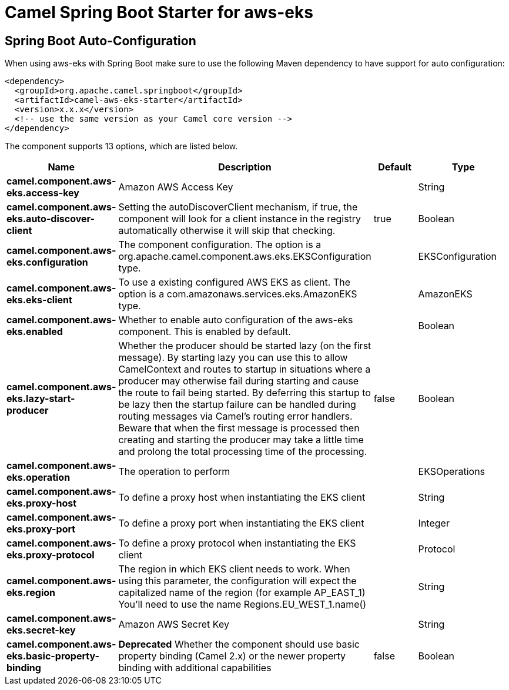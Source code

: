 // spring-boot-auto-configure options: START
:page-partial:
:doctitle: Camel Spring Boot Starter for aws-eks

== Spring Boot Auto-Configuration

When using aws-eks with Spring Boot make sure to use the following Maven dependency to have support for auto configuration:

[source,xml]
----
<dependency>
  <groupId>org.apache.camel.springboot</groupId>
  <artifactId>camel-aws-eks-starter</artifactId>
  <version>x.x.x</version>
  <!-- use the same version as your Camel core version -->
</dependency>
----


The component supports 13 options, which are listed below.



[width="100%",cols="2,5,^1,2",options="header"]
|===
| Name | Description | Default | Type
| *camel.component.aws-eks.access-key* | Amazon AWS Access Key |  | String
| *camel.component.aws-eks.auto-discover-client* | Setting the autoDiscoverClient mechanism, if true, the component will look for a client instance in the registry automatically otherwise it will skip that checking. | true | Boolean
| *camel.component.aws-eks.configuration* | The component configuration. The option is a org.apache.camel.component.aws.eks.EKSConfiguration type. |  | EKSConfiguration
| *camel.component.aws-eks.eks-client* | To use a existing configured AWS EKS as client. The option is a com.amazonaws.services.eks.AmazonEKS type. |  | AmazonEKS
| *camel.component.aws-eks.enabled* | Whether to enable auto configuration of the aws-eks component. This is enabled by default. |  | Boolean
| *camel.component.aws-eks.lazy-start-producer* | Whether the producer should be started lazy (on the first message). By starting lazy you can use this to allow CamelContext and routes to startup in situations where a producer may otherwise fail during starting and cause the route to fail being started. By deferring this startup to be lazy then the startup failure can be handled during routing messages via Camel's routing error handlers. Beware that when the first message is processed then creating and starting the producer may take a little time and prolong the total processing time of the processing. | false | Boolean
| *camel.component.aws-eks.operation* | The operation to perform |  | EKSOperations
| *camel.component.aws-eks.proxy-host* | To define a proxy host when instantiating the EKS client |  | String
| *camel.component.aws-eks.proxy-port* | To define a proxy port when instantiating the EKS client |  | Integer
| *camel.component.aws-eks.proxy-protocol* | To define a proxy protocol when instantiating the EKS client |  | Protocol
| *camel.component.aws-eks.region* | The region in which EKS client needs to work. When using this parameter, the configuration will expect the capitalized name of the region (for example AP_EAST_1) You'll need to use the name Regions.EU_WEST_1.name() |  | String
| *camel.component.aws-eks.secret-key* | Amazon AWS Secret Key |  | String
| *camel.component.aws-eks.basic-property-binding* | *Deprecated* Whether the component should use basic property binding (Camel 2.x) or the newer property binding with additional capabilities | false | Boolean
|===
// spring-boot-auto-configure options: END
